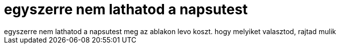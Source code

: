 = egyszerre nem lathatod a napsutest

:slug: egyszerre_nem_lathatod_a_napsutest
:category: regi
:tags: hu
:date: 2006-09-07T02:05:14Z
++++
egyszerre nem lathatod a napsutest meg az ablakon levo koszt. hogy melyiket valasztod, rajtad mulik<br>
++++
